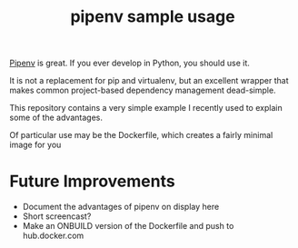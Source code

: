 #+TITLE: pipenv sample usage

[[https://docs.pipenv.org/][Pipenv]] is great.
If you ever develop in Python, you should use it.

It is not a replacement for pip and virtualenv,
but an excellent wrapper that makes common project-based dependency management dead-simple.

This repository contains a very simple example I recently
used to explain some of the advantages.

Of particular use may be the Dockerfile, which creates a fairly minimal image for you

* Future Improvements

- Document the advantages of pipenv on display here
- Short screencast?
- Make an ONBUILD version of the Dockerfile and push to hub.docker.com

